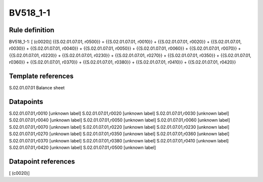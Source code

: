 =========
BV518_1-1
=========

Rule definition
---------------

BV518_1-1: [ (c0020)] {{S.02.01.07.01, r0500}} = {{S.02.01.07.01, r0010}} + {{S.02.01.07.01, r0020}} + {{S.02.01.07.01, r0030}} + {{S.02.01.07.01, r0040}} + {{S.02.01.07.01, r0050}} + {{S.02.01.07.01, r0060}} + {{S.02.01.07.01, r0070}} + {{S.02.01.07.01, r0220}} + {{S.02.01.07.01, r0230}} + {{S.02.01.07.01, r0270}} + {{S.02.01.07.01, r0350}} + {{S.02.01.07.01, r0360}} + {{S.02.01.07.01, r0370}} + {{S.02.01.07.01, r0380}} + {{S.02.01.07.01, r0410}} + {{S.02.01.07.01, r0420}}


Template references
-------------------

S.02.01.07.01 Balance sheet


Datapoints
----------

S.02.01.07.01,r0010 [unknown label]
S.02.01.07.01,r0020 [unknown label]
S.02.01.07.01,r0030 [unknown label]
S.02.01.07.01,r0040 [unknown label]
S.02.01.07.01,r0050 [unknown label]
S.02.01.07.01,r0060 [unknown label]
S.02.01.07.01,r0070 [unknown label]
S.02.01.07.01,r0220 [unknown label]
S.02.01.07.01,r0230 [unknown label]
S.02.01.07.01,r0270 [unknown label]
S.02.01.07.01,r0350 [unknown label]
S.02.01.07.01,r0360 [unknown label]
S.02.01.07.01,r0370 [unknown label]
S.02.01.07.01,r0380 [unknown label]
S.02.01.07.01,r0410 [unknown label]
S.02.01.07.01,r0420 [unknown label]
S.02.01.07.01,r0500 [unknown label]


Datapoint references
--------------------

[ (c0020)]